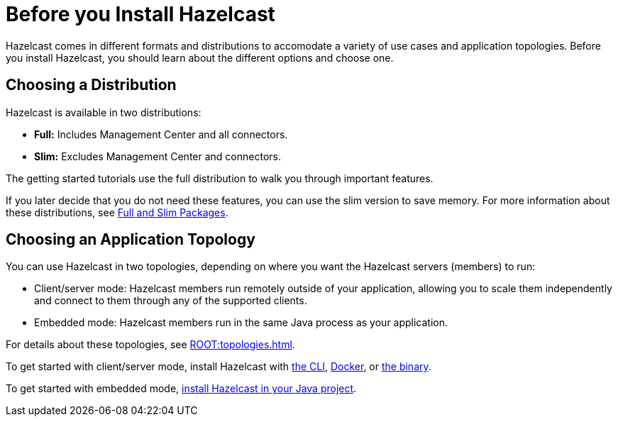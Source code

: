 = Before you Install Hazelcast
:description: Hazelcast comes in different formats and distributions to accomodate a variety of use cases and application topologies. Before you install Hazelcast, you should learn about the different options and choose one.

{description}

== Choosing a Distribution

Hazelcast is available in two distributions:

- *Full:* Includes Management Center and all connectors.
- *Slim:* Excludes Management Center and connectors.

The getting started tutorials use the full distribution to walk you through important features.

If you later decide that you do not need these features, you can use the slim version to save memory. For more information about these distributions, see xref:deploy:installing-upgrading.adoc#full-slim[Full and Slim Packages].

== Choosing an Application Topology

You can use Hazelcast in two topologies, depending on where you want the Hazelcast servers (members) to run:

- Client/server mode: Hazelcast members run remotely outside of your application, allowing you to scale them independently and connect to them through any of the supported clients.
- Embedded mode: Hazelcast members run in the same Java process as your application.

For details about these topologies, see xref:ROOT:topologies.adoc[].

To get started with client/server mode, install Hazelcast with <<using-a-package-manager, the CLI>>, <<using-docker, Docker>>, or <<using-the-binary, the binary>>.

To get started with embedded mode, <<use-java, install Hazelcast in your Java project>>.